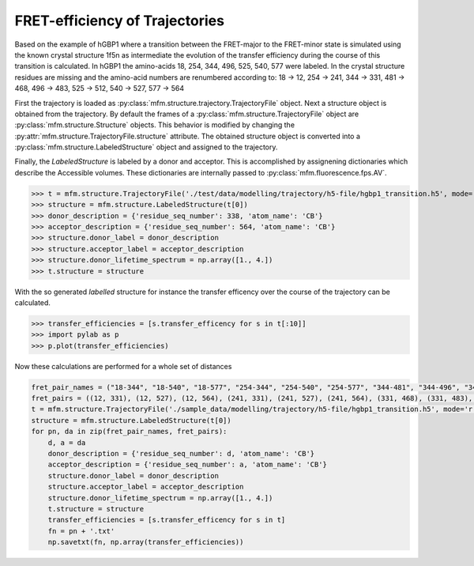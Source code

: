 
FRET-efficiency of Trajectories
-------------------------------

Based on the example of hGBP1 where a transition between the FRET-major to the FRET-minor state is simulated
using the known crystal structure 1f5n as intermediate the evolution of the transfer efficiency during the course
of this transition is calculated. In hGBP1 the amino-acids 18, 254, 344, 496, 525, 540, 577 were labeled. In the
crystal structure residues are missing and the amino-acid numbers are renumbered according to:  18 -> 12,
254 -> 241, 344 -> 331, 481 -> 468, 496 -> 483, 525 -> 512, 540 -> 527, 577 -> 564

First the trajectory is loaded as :py:class:`mfm.structure.trajectory.TrajectoryFile` object.
Next a structure object is obtained from the trajectory. By default the frames of a
:py:class:`mfm.structure.TrajectoryFile` object are :py:class:`mfm.structure.Structure` objects.
This behavior is modified by changing the :py:attr:`mfm.structure.TrajectoryFile.structure` attribute.
The obtained structure object is converted into a :py:class:`mfm.structure.LabeledStructure` object and
assigned to the trajectory.

Finally, the `LabeledStructure` is labeled by a donor and acceptor. This is accomplished by assignening dictionaries
which describe the Accessible volumes. These dictionaries are internally passed to
:py:class:`mfm.fluorescence.fps.AV`.

>>> t = mfm.structure.TrajectoryFile('./test/data/modelling/trajectory/h5-file/hgbp1_transition.h5', mode='r', stride=1)
>>> structure = mfm.structure.LabeledStructure(t[0])
>>> donor_description = {'residue_seq_number': 338, 'atom_name': 'CB'}
>>> acceptor_description = {'residue_seq_number': 564, 'atom_name': 'CB'}
>>> structure.donor_label = donor_description
>>> structure.acceptor_label = acceptor_description
>>> structure.donor_lifetime_spectrum = np.array([1., 4.])
>>> t.structure = structure

With the so generated `labelled` structure for instance the transfer efficency over the course of the trajectory
can be calculated.

>>> transfer_efficiencies = [s.transfer_efficency for s in t[:10]]
>>> import pylab as p
>>> p.plot(transfer_efficiencies)

Now these calculations are performed for a whole set of distances

.. code-block:: python

    fret_pair_names = ("18-344", "18-540", "18-577", "254-344", "254-540", "254-577", "344-481", "344-496", "344-525", "344-540", "481-525", "496-540")
    fret_pairs = ((12, 331), (12, 527), (12, 564), (241, 331), (241, 527), (241, 564), (331, 468), (331, 483), (331, 512), (331, 527), (468, 512), (483, 527))
    t = mfm.structure.TrajectoryFile('./sample_data/modelling/trajectory/h5-file/hgbp1_transition.h5', mode='r', stride=1)
    structure = mfm.structure.LabeledStructure(t[0])
    for pn, da in zip(fret_pair_names, fret_pairs):
        d, a = da
        donor_description = {'residue_seq_number': d, 'atom_name': 'CB'}
        acceptor_description = {'residue_seq_number': a, 'atom_name': 'CB'}
        structure.donor_label = donor_description
        structure.acceptor_label = acceptor_description
        structure.donor_lifetime_spectrum = np.array([1., 4.])
        t.structure = structure
        transfer_efficiencies = [s.transfer_efficency for s in t]
        fn = pn + '.txt'
        np.savetxt(fn, np.array(transfer_efficiencies))



